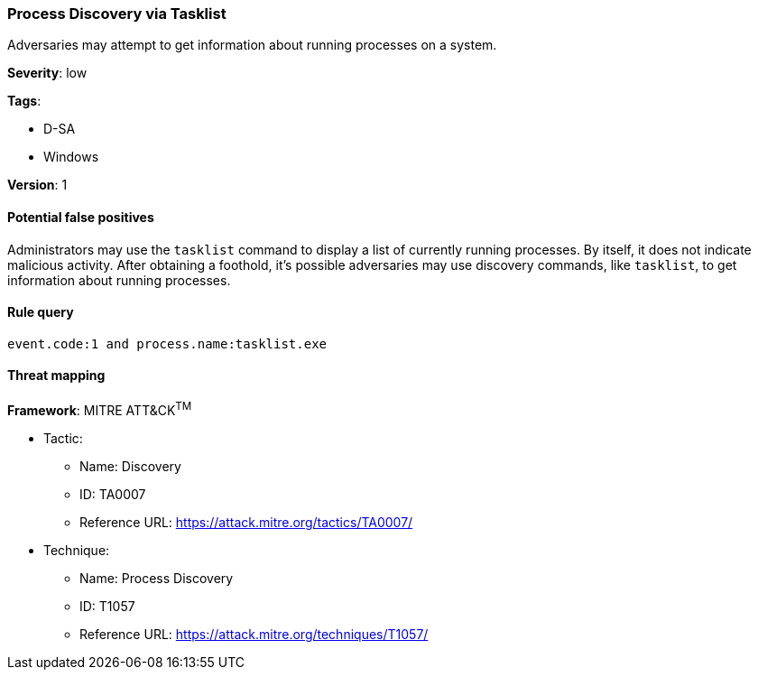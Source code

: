 [[process-discovery-via-tasklist]]
=== Process Discovery via Tasklist

Adversaries may attempt to get information about running processes on a system.

*Severity*: low

*Tags*:

* D-SA
* Windows

*Version*: 1

==== Potential false positives

Administrators may use the `tasklist` command to display a list of currently
running processes. By itself, it does not indicate malicious activity. After
obtaining a foothold, it's possible adversaries may use discovery commands, like
`tasklist`, to get information about running processes.


==== Rule query


[source,js]
----------------------------------
event.code:1 and process.name:tasklist.exe
----------------------------------

==== Threat mapping

*Framework*: MITRE ATT&CK^TM^

* Tactic:
** Name: Discovery
** ID: TA0007
** Reference URL: https://attack.mitre.org/tactics/TA0007/
* Technique:
** Name: Process Discovery
** ID: T1057
** Reference URL: https://attack.mitre.org/techniques/T1057/
